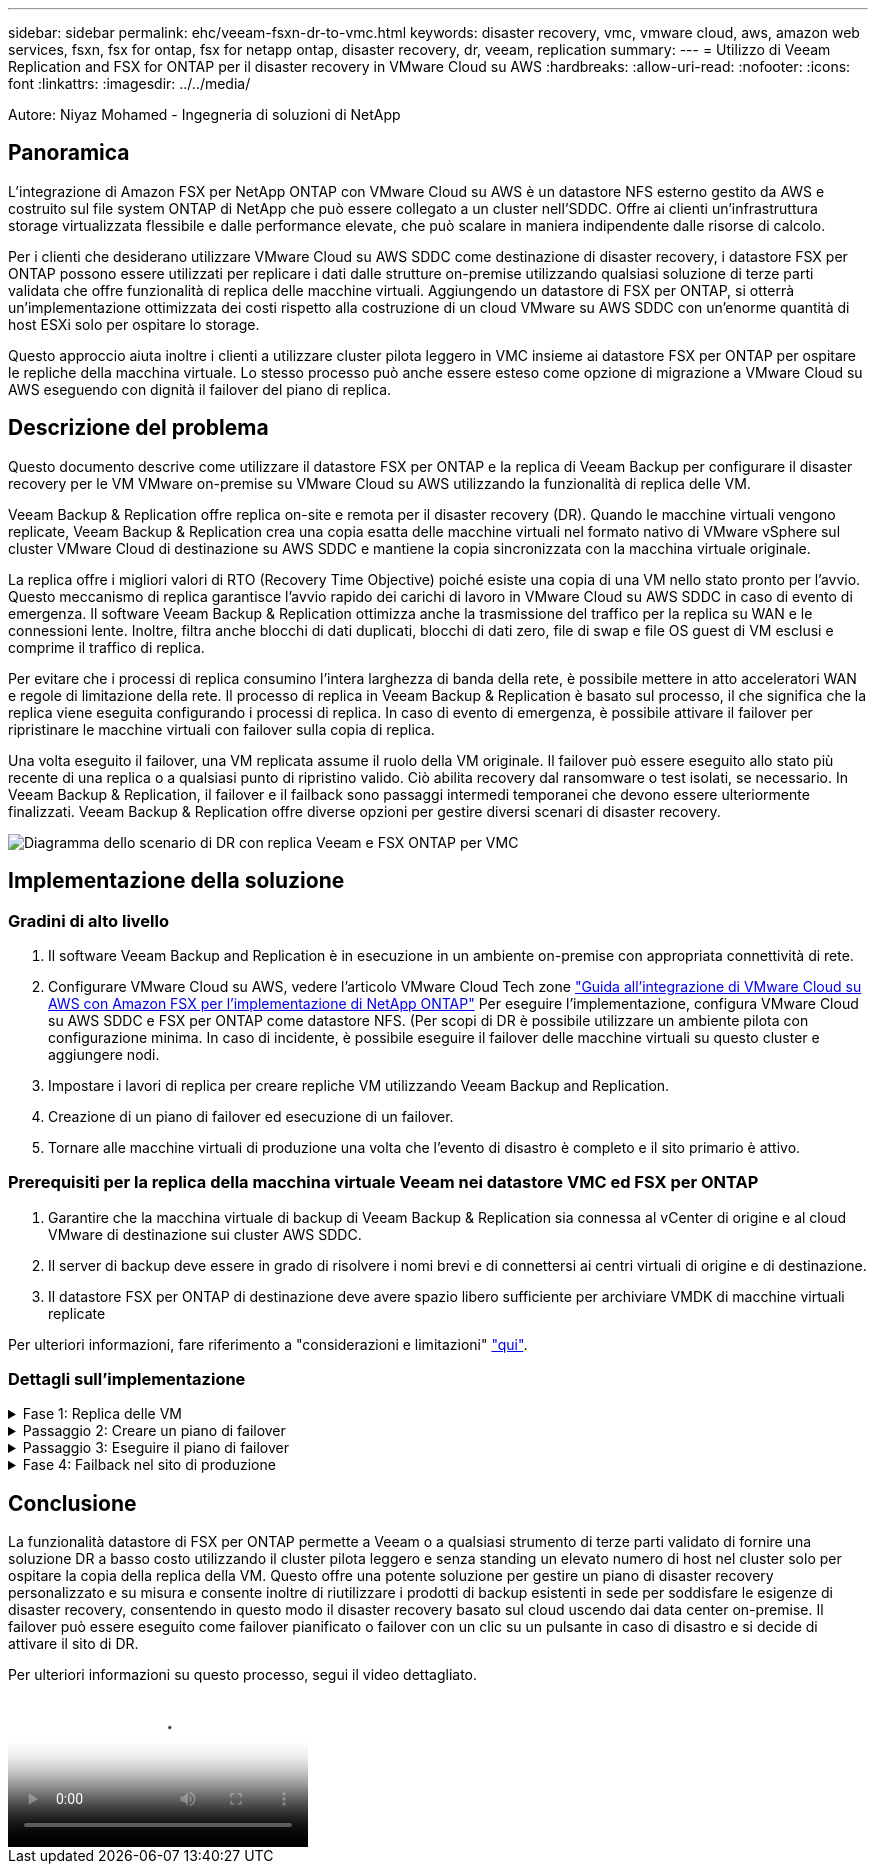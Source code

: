 ---
sidebar: sidebar 
permalink: ehc/veeam-fsxn-dr-to-vmc.html 
keywords: disaster recovery, vmc, vmware cloud, aws, amazon web services, fsxn, fsx for ontap, fsx for netapp ontap, disaster recovery, dr, veeam, replication 
summary:  
---
= Utilizzo di Veeam Replication and FSX for ONTAP per il disaster recovery in VMware Cloud su AWS
:hardbreaks:
:allow-uri-read: 
:nofooter: 
:icons: font
:linkattrs: 
:imagesdir: ../../media/


[role="lead"]
Autore: Niyaz Mohamed - Ingegneria di soluzioni di NetApp



== Panoramica

L'integrazione di Amazon FSX per NetApp ONTAP con VMware Cloud su AWS è un datastore NFS esterno gestito da AWS e costruito sul file system ONTAP di NetApp che può essere collegato a un cluster nell'SDDC. Offre ai clienti un'infrastruttura storage virtualizzata flessibile e dalle performance elevate, che può scalare in maniera indipendente dalle risorse di calcolo.

Per i clienti che desiderano utilizzare VMware Cloud su AWS SDDC come destinazione di disaster recovery, i datastore FSX per ONTAP possono essere utilizzati per replicare i dati dalle strutture on-premise utilizzando qualsiasi soluzione di terze parti validata che offre funzionalità di replica delle macchine virtuali. Aggiungendo un datastore di FSX per ONTAP, si otterrà un'implementazione ottimizzata dei costi rispetto alla costruzione di un cloud VMware su AWS SDDC con un'enorme quantità di host ESXi solo per ospitare lo storage.

Questo approccio aiuta inoltre i clienti a utilizzare cluster pilota leggero in VMC insieme ai datastore FSX per ONTAP per ospitare le repliche della macchina virtuale. Lo stesso processo può anche essere esteso come opzione di migrazione a VMware Cloud su AWS eseguendo con dignità il failover del piano di replica.



== Descrizione del problema

Questo documento descrive come utilizzare il datastore FSX per ONTAP e la replica di Veeam Backup per configurare il disaster recovery per le VM VMware on-premise su VMware Cloud su AWS utilizzando la funzionalità di replica delle VM.

Veeam Backup & Replication offre replica on-site e remota per il disaster recovery (DR). Quando le macchine virtuali vengono replicate, Veeam Backup & Replication crea una copia esatta delle macchine virtuali nel formato nativo di VMware vSphere sul cluster VMware Cloud di destinazione su AWS SDDC e mantiene la copia sincronizzata con la macchina virtuale originale.

La replica offre i migliori valori di RTO (Recovery Time Objective) poiché esiste una copia di una VM nello stato pronto per l'avvio.  Questo meccanismo di replica garantisce l'avvio rapido dei carichi di lavoro in VMware Cloud su AWS SDDC in caso di evento di emergenza. Il software Veeam Backup & Replication ottimizza anche la trasmissione del traffico per la replica su WAN e le connessioni lente. Inoltre, filtra anche blocchi di dati duplicati, blocchi di dati zero, file di swap e file OS guest di VM esclusi e comprime il traffico di replica.

Per evitare che i processi di replica consumino l'intera larghezza di banda della rete, è possibile mettere in atto acceleratori WAN e regole di limitazione della rete. Il processo di replica in Veeam Backup & Replication è basato sul processo, il che significa che la replica viene eseguita configurando i processi di replica. In caso di evento di emergenza, è possibile attivare il failover per ripristinare le macchine virtuali con failover sulla copia di replica.

Una volta eseguito il failover, una VM replicata assume il ruolo della VM originale. Il failover può essere eseguito allo stato più recente di una replica o a qualsiasi punto di ripristino valido. Ciò abilita recovery dal ransomware o test isolati, se necessario. In Veeam Backup & Replication, il failover e il failback sono passaggi intermedi temporanei che devono essere ulteriormente finalizzati. Veeam Backup & Replication offre diverse opzioni per gestire diversi scenari di disaster recovery.

image:dr-veeam-fsx-image1.png["Diagramma dello scenario di DR con replica Veeam e FSX ONTAP per VMC"]



== Implementazione della soluzione



=== Gradini di alto livello

. Il software Veeam Backup and Replication è in esecuzione in un ambiente on-premise con appropriata connettività di rete.
. Configurare VMware Cloud su AWS, vedere l'articolo VMware Cloud Tech zone link:https://vmc.techzone.vmware.com/fsx-guide["Guida all'integrazione di VMware Cloud su AWS con Amazon FSX per l'implementazione di NetApp ONTAP"] Per eseguire l'implementazione, configura VMware Cloud su AWS SDDC e FSX per ONTAP come datastore NFS. (Per scopi di DR è possibile utilizzare un ambiente pilota con configurazione minima. In caso di incidente, è possibile eseguire il failover delle macchine virtuali su questo cluster e aggiungere nodi.
. Impostare i lavori di replica per creare repliche VM utilizzando Veeam Backup and Replication.
. Creazione di un piano di failover ed esecuzione di un failover.
. Tornare alle macchine virtuali di produzione una volta che l'evento di disastro è completo e il sito primario è attivo.




=== Prerequisiti per la replica della macchina virtuale Veeam nei datastore VMC ed FSX per ONTAP

. Garantire che la macchina virtuale di backup di Veeam Backup & Replication sia connessa al vCenter di origine e al cloud VMware di destinazione sui cluster AWS SDDC.
. Il server di backup deve essere in grado di risolvere i nomi brevi e di connettersi ai centri virtuali di origine e di destinazione.
. Il datastore FSX per ONTAP di destinazione deve avere spazio libero sufficiente per archiviare VMDK di macchine virtuali replicate


Per ulteriori informazioni, fare riferimento a "considerazioni e limitazioni" link:https://helpcenter.veeam.com/docs/backup/vsphere/replica_limitations.html?ver=120["qui"].



=== Dettagli sull'implementazione

.Fase 1: Replica delle VM
[%collapsible]
====
Veeam Backup & Replication sfrutta le funzionalità snapshot di VMware vSphere e, durante la replica, Veeam Backup & Replication richiede a VMware vSphere la creazione di una snapshot delle VM. L'istantanea della VM è la copia point-in-time di una VM che include dischi virtuali, stato del sistema, configurazione e così via. Veeam Backup & Replication utilizza la snapshot come origine dei dati per la replica.

Per replicare le VM, attenersi alla seguente procedura:

. Apri la Veeam Backup & Replication Console.
. Nella vista Home, selezionare processo di replica > macchina virtuale > VMware vSphere.
. Specificare un nome di lavoro e selezionare la casella di controllo controllo avanzata appropriata. Fare clic su Avanti.
+
** Selezionare la casella di controllo Replica seeding se la connettività tra on-premise e AWS ha limitato la larghezza di banda.
** Selezionare la casella di controllo Network remapping (per i siti VMC AWS con reti diverse) se i segmenti su VMware Cloud su AWS SDDC non corrispondono a quelli delle reti dei siti on-premise.
** Se lo schema di indirizzamento IP nel sito di produzione on-premise differisce dallo schema nel sito VMC di AWS, selezionare la casella di controllo Replica re-IP (per i siti di DR con schema di indirizzamento IP diverso).
+
image::dr-veeam-fsx-image2.png[dr. veeam fsx image2]



. Seleziona le VM da replicare nel datastore FSX per ONTAP collegato a VMware Cloud su AWS SDDC nel passaggio *macchine virtuali*. Le macchine virtuali possono essere posizionate su vSAN per riempire la capacità del datastore vSAN disponibile. In un cluster spia pilota, la capacità utilizzabile di un cluster a 3 nodi sarà limitata. Il resto dei dati può essere replicato in datastore FSX per ONTAP. Fare clic su *Aggiungi*, quindi nella finestra *Aggiungi oggetto* selezionare le VM o i contenitori VM necessari e fare clic su *Aggiungi*. Fare clic su *Avanti*.
+
image::dr-veeam-fsx-image3.png[dr. veeam fsx image3]

. Quindi, seleziona la destinazione come VMware Cloud su host/cluster SDDC di AWS e il pool di risorse, la cartella VM e il datastore FSX per le repliche VM di ONTAP. Quindi fare clic su *Avanti*.
+
image::dr-veeam-fsx-image4.png[dr. veeam fsx image4]

. Nel passaggio successivo, creare la mappatura tra la rete virtuale di origine e di destinazione secondo necessità.
+
image::dr-veeam-fsx-image5.png[dr. veeam fsx image5]

. Nel passaggio *Impostazioni processo*, specificare il repository di backup che memorizzerà i metadati per le repliche della VM, i criteri di conservazione e così via.
. Aggiornare i server proxy *Source* e *Target* nel passo *trasferimento dati* e lasciare selezionata l'opzione *Automatic* (impostazione predefinita) e mantenere l'opzione *Direct* (diretto) e fare clic su *Next* (Avanti).
. Nel passaggio *elaborazione guest*, selezionare *attiva elaborazione in base alle esigenze dell'applicazione*. Fare clic su *Avanti*.
+
image::dr-veeam-fsx-image6.png[dr. veeam fsx image6]

. Scegliere la pianificazione di replica per eseguire regolarmente il processo di replica.
. Nel passo *Riepilogo* della procedura guidata, esaminare i dettagli del processo di replica. Per avviare il lavoro subito dopo la chiusura della procedura guidata, selezionare la casella di controllo *Esegui il lavoro quando si fa clic su fine*, altrimenti lasciare deselezionata la casella di controllo. Quindi fare clic su *fine* per chiudere la procedura guidata.
+
image::dr-veeam-fsx-image7.png[dr. veeam fsx image7]



Una volta avviato il processo di replica, le macchine virtuali con il suffisso specificato verranno popolate nel cluster/host VMC SDDC di destinazione.

image::dr-veeam-fsx-image8.png[dr. veeam fsx image8]

Per ulteriori informazioni sulla replica Veeam, fare riferimento a. link:https://helpcenter.veeam.com/docs/backup/vsphere/replication_process.html?ver=120["Come funziona la replica"].

====
.Passaggio 2: Creare un piano di failover
[%collapsible]
====
Una volta completata la replica o il seeding iniziale, creare il piano di failover. Il piano di failover consente di eseguire automaticamente il failover per le VM dipendenti una alla volta o come gruppo. Il piano di failover è il modello per l'ordine in cui le macchine virtuali vengono elaborate, inclusi i ritardi di avvio. Il piano di failover aiuta inoltre a garantire che le VM dipendenti da fattori critici siano già in esecuzione.

Per creare il piano, passare alla nuova sottosezione denominata repliche e selezionare piano di failover. Scegliere le VM appropriate. Veeam Backup & Replication cercherà i punti di ripristino più vicini a questo punto nel tempo e li utilizzerà per avviare le repliche della VM.


NOTE: Il piano di failover può essere aggiunto solo una volta completata la replica iniziale e le repliche della VM sono nello stato Pronta.


NOTE: Il numero massimo di VM che possono essere avviate contemporaneamente quando si esegue un piano di failover è 10.


NOTE: Durante il processo di failover, le macchine virtuali di origine non verranno spente.

Per creare il *piano di failover*, procedere come segue:

. Nella vista Home, selezionare *piano di failover > VMware vSphere*.
. Quindi, fornire un nome e una descrizione al piano. Gli script pre e post-failover possono essere aggiunti secondo necessità. Ad esempio, eseguire uno script per arrestare le macchine virtuali prima di avviare le macchine virtuali replicate.
+
image::dr-veeam-fsx-image9.png[dr. veeam fsx image9]

. Aggiungere le VM al piano e modificare l'ordine di avvio delle VM e i ritardi di avvio per soddisfare le dipendenze delle applicazioni.
+
image::dr-veeam-fsx-image10.png[dr. veeam fsx image10]



Per ulteriori informazioni sulla creazione di processi di replica, fare riferimento a. link:https://helpcenter.veeam.com/docs/backup/vsphere/replica_job.html?ver=120["Creazione di processi di replica"].

====
.Passaggio 3: Eseguire il piano di failover
[%collapsible]
====
Durante il failover, la macchina virtuale di origine nel sito di produzione viene commutata alla replica nel sito di disaster recovery. Come parte del processo di failover, Veeam Backup & Replication ripristina la replica della VM al punto di ripristino richiesto e sposta tutte le attività di i/o dalla VM di origine alla replica. Le repliche possono essere utilizzate non solo in caso di disastro, ma anche per simulare esercitazioni sul DR. Durante la simulazione del failover, la VM di origine rimane in esecuzione. Una volta eseguiti tutti i test necessari, è possibile annullare il failover e tornare alla normale operatività.


NOTE: Accertarsi che la segmentazione della rete sia attiva per evitare conflitti IP durante le procedure di DR.

Per avviare il piano di failover, è sufficiente fare clic sulla scheda *piani di failover* e fare clic con il pulsante destro del mouse sul piano di failover. Selezionare *Start*. Il failover viene eseguito utilizzando gli ultimi punti di ripristino delle repliche della VM. Per eseguire il failover su punti di ripristino specifici delle repliche della VM, selezionare *Avvia a*.

image::dr-veeam-fsx-image11.png[dr. veeam fsx image11]

image::dr-veeam-fsx-image12.png[dr. veeam fsx image12]

Lo stato della replica della macchina virtuale cambia da Pronto a failover e le macchine virtuali vengono avviate sul VMware Cloud di destinazione sul cluster/host AWS SDDC.

image::dr-veeam-fsx-image13.png[dr. veeam fsx image13]

Una volta completato il failover, lo stato delle macchine virtuali passa a "failover".

image::dr-veeam-fsx-image14.png[dr. veeam fsx image14]


NOTE: Veeam Backup & Replication interrompe tutte le attività di replica per la VM di origine fino a quando la replica non viene riportata allo stato Ready.

Per informazioni dettagliate sui piani di failover, fare riferimento a. link:https://helpcenter.veeam.com/docs/backup/vsphere/failover_plan.html?ver=120["Piani di failover"].

====
.Fase 4: Failback nel sito di produzione
[%collapsible]
====
Quando il piano di failover è in esecuzione, viene considerato come una fase intermedia e deve essere finalizzato in base al requisito. Le opzioni includono:

* *Failback to Production* - consente di tornare alla VM originale e di trasferire tutte le modifiche apportate durante l'esecuzione della replica della VM alla VM originale.



NOTE: Quando si esegue il failback, le modifiche vengono solo trasferite ma non pubblicate. Scegliere *Commit failback* (una volta che la VM originale è confermata per funzionare come previsto) o *Undo failback* per tornare alla replica della VM se la VM originale non funziona come previsto.

* *Annulla failover* - consente di tornare alla VM originale e di ignorare tutte le modifiche apportate alla replica della VM durante l'esecuzione.
* *Failover permanente* - consente di passare in modo permanente dalla VM originale a una replica della VM e di utilizzare questa replica come VM originale.


In questa demo, è stato scelto il failback in produzione. Il failback alla macchina virtuale originale è stato selezionato durante la fase di destinazione della procedura guidata ed è stata attivata la casella di controllo "accensione della macchina virtuale dopo il ripristino".

image::dr-veeam-fsx-image15.png[dr. veeam fsx image15]

image::dr-veeam-fsx-image16.png[dr. veeam fsx image16]

Il commit di failback è uno dei modi per finalizzare l'operazione di failback. Quando il failback viene eseguito, conferma che le modifiche inviate alla VM che ha avuto esito negativo (la VM di produzione) funzionano come previsto. Dopo l'operazione di commit, Veeam Backup & Replication riprende le attività di replica per la VM di produzione.

Per informazioni dettagliate sul processo di failback, fare riferimento alla documentazione Veeam per link:https://helpcenter.veeam.com/docs/backup/vsphere/failover_failback.html?ver=120["Failover e failback per la replica"].

image::dr-veeam-fsx-image17.png[dr. veeam fsx image17]

image::dr-veeam-fsx-image18.png[dr. veeam fsx image18]

Una volta eseguito il failback in produzione, le macchine virtuali vengono tutte ripristinate nel sito di produzione originale.

image::dr-veeam-fsx-image19.png[dr. veeam fsx image19]

====


== Conclusione

La funzionalità datastore di FSX per ONTAP permette a Veeam o a qualsiasi strumento di terze parti validato di fornire una soluzione DR a basso costo utilizzando il cluster pilota leggero e senza standing un elevato numero di host nel cluster solo per ospitare la copia della replica della VM. Questo offre una potente soluzione per gestire un piano di disaster recovery personalizzato e su misura e consente inoltre di riutilizzare i prodotti di backup esistenti in sede per soddisfare le esigenze di disaster recovery, consentendo in questo modo il disaster recovery basato sul cloud uscendo dai data center on-premise. Il failover può essere eseguito come failover pianificato o failover con un clic su un pulsante in caso di disastro e si decide di attivare il sito di DR.

Per ulteriori informazioni su questo processo, segui il video dettagliato.

video::15fed205-8614-4ef7-b2d0-b061015e925a[panopto,width=Video walkthrough of the solution]